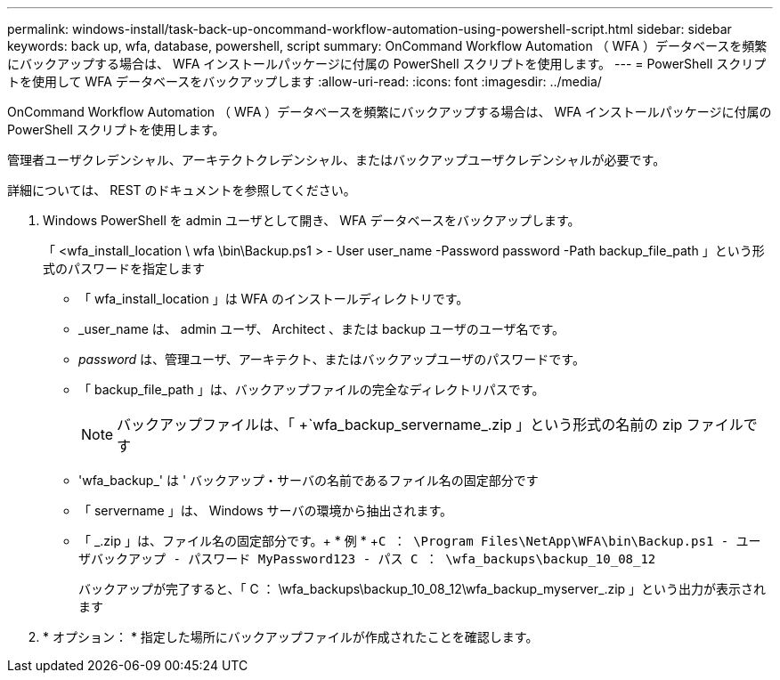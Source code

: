 ---
permalink: windows-install/task-back-up-oncommand-workflow-automation-using-powershell-script.html 
sidebar: sidebar 
keywords: back up, wfa, database, powershell, script 
summary: OnCommand Workflow Automation （ WFA ）データベースを頻繁にバックアップする場合は、 WFA インストールパッケージに付属の PowerShell スクリプトを使用します。 
---
= PowerShell スクリプトを使用して WFA データベースをバックアップします
:allow-uri-read: 
:icons: font
:imagesdir: ../media/


[role="lead"]
OnCommand Workflow Automation （ WFA ）データベースを頻繁にバックアップする場合は、 WFA インストールパッケージに付属の PowerShell スクリプトを使用します。

管理者ユーザクレデンシャル、アーキテクトクレデンシャル、またはバックアップユーザクレデンシャルが必要です。

詳細については、 REST のドキュメントを参照してください。

. Windows PowerShell を admin ユーザとして開き、 WFA データベースをバックアップします。
+
「 <wfa_install_location \ wfa \bin\Backup.ps1 > - User user_name -Password password -Path backup_file_path 」という形式のパスワードを指定します

+
** 「 wfa_install_location 」は WFA のインストールディレクトリです。
** _user_name は、 admin ユーザ、 Architect 、または backup ユーザのユーザ名です。
** _password_ は、管理ユーザ、アーキテクト、またはバックアップユーザのパスワードです。
** 「 backup_file_path 」は、バックアップファイルの完全なディレクトリパスです。
+

NOTE: バックアップファイルは、「 +`wfa_backup_servername_.zip 」という形式の名前の zip ファイルです

** 'wfa_backup_' は ' バックアップ・サーバの名前であるファイル名の固定部分です
** 「 servername 」は、 Windows サーバの環境から抽出されます。
** 「 _.zip 」は、ファイル名の固定部分です。+ * 例 * +`C ： \Program Files\NetApp\WFA\bin\Backup.ps1 - ユーザバックアップ - パスワード MyPassword123 - パス C ： \wfa_backups\backup_10_08_12`
+
バックアップが完了すると、「 C ： \wfa_backups\backup_10_08_12\wfa_backup_myserver_.zip 」という出力が表示されます



. * オプション： * 指定した場所にバックアップファイルが作成されたことを確認します。

